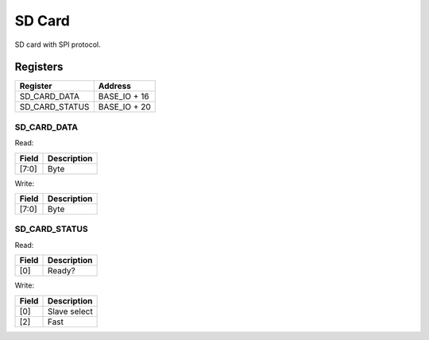 SD Card
=======

SD card with SPI protocol.

Registers
---------

============== =============
Register       Address
============== =============
SD_CARD_DATA   BASE_IO + 16
SD_CARD_STATUS BASE_IO + 20
============== =============

SD_CARD_DATA
^^^^^^^^^^^^

Read:

====== ============================
Field  Description
====== ============================
[7:0]  Byte
====== ============================

Write:

====== ============================
Field  Description
====== ============================
[7:0]  Byte
====== ============================

SD_CARD_STATUS
^^^^^^^^^^^^^^

Read:

===== ============================
Field Description
===== ============================
[0]   Ready?
===== ============================

Write:

===== ============================
Field Description
===== ============================
[0]   Slave select
[2]   Fast
===== ============================
